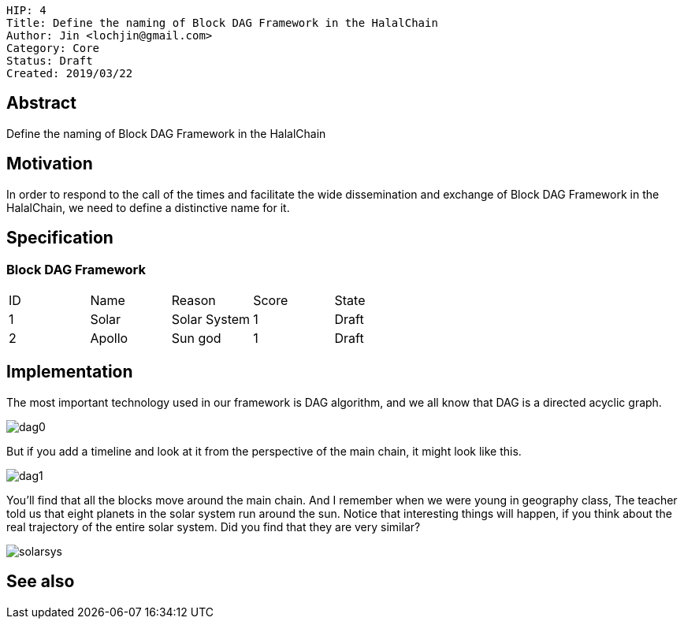     HIP: 4
    Title: Define the naming of Block DAG Framework in the HalalChain 
    Author: Jin <lochjin@gmail.com>
    Category: Core
    Status: Draft
    Created: 2019/03/22

## Abstract
Define the naming of Block DAG Framework in the HalalChain

## Motivation
In order to respond to the call of the times and facilitate the wide dissemination and exchange of Block DAG Framework in the HalalChain, we need to define a distinctive name for it.

## Specification
### Block DAG Framework
|===
| ID | Name | Reason | Score | State
| 1 | Solar | Solar System | 1 | Draft
| 2 | Apollo | Sun god | 1 | Draft
|===

## Implementation
The most important technology used in our framework is DAG algorithm, and we all know that DAG is a directed acyclic graph.

image::hip-0002/dag0.jpg[]

But if you add a timeline and look at it from the perspective of the main chain, it might look like this.

image::hip-0002/dag1.png[]

You'll find that all the blocks move around the main chain. And I remember when we were young in geography class, The teacher told us that eight planets in the solar system run around the sun. Notice that interesting things will happen, if you think about the real trajectory of the entire solar system. Did you find that they are very similar?

image::hip-0002/solarsys.gif[]


## See also


